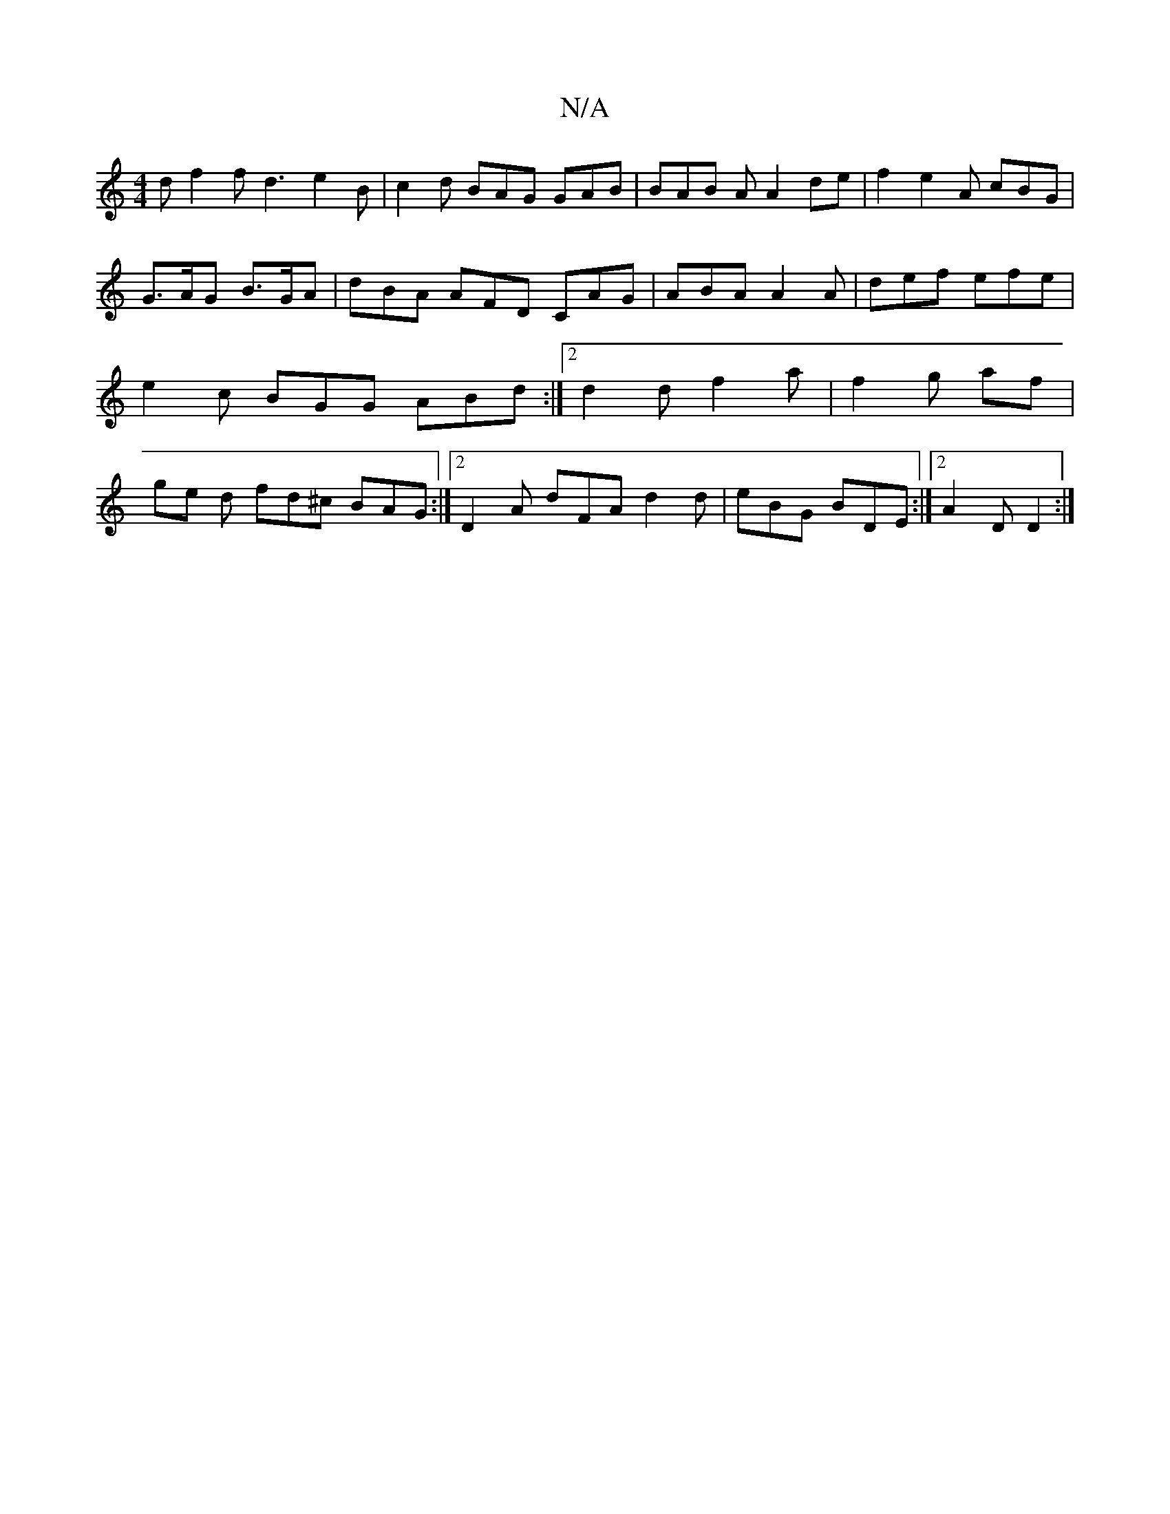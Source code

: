 X:1
T:N/A
M:4/4
R:N/A
K:Cmajor
d f2 f d3 e2 B | c2 d BAG GAB | BAB A A2 de | f2 e2A cBG | G>AG B>GA | dBA AFD CAG | ABA A2 A | def efe | e2 c BGG ABd :|2 d2 d f2 a | f2 g af | ge d fd^c BAG :|2 D2A dFA d2 d | eBG BDE :|2 A2D D2:|2 